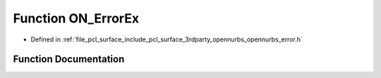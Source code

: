 .. _exhale_function_opennurbs__error_8h_1ab78c89a491e9ed2f8437f605a80cefe2:

Function ON_ErrorEx
===================

- Defined in :ref:`file_pcl_surface_include_pcl_surface_3rdparty_opennurbs_opennurbs_error.h`


Function Documentation
----------------------


.. doxygenfunction:: ON_ErrorEx(const char *, int, const char *, const char *, ...)
